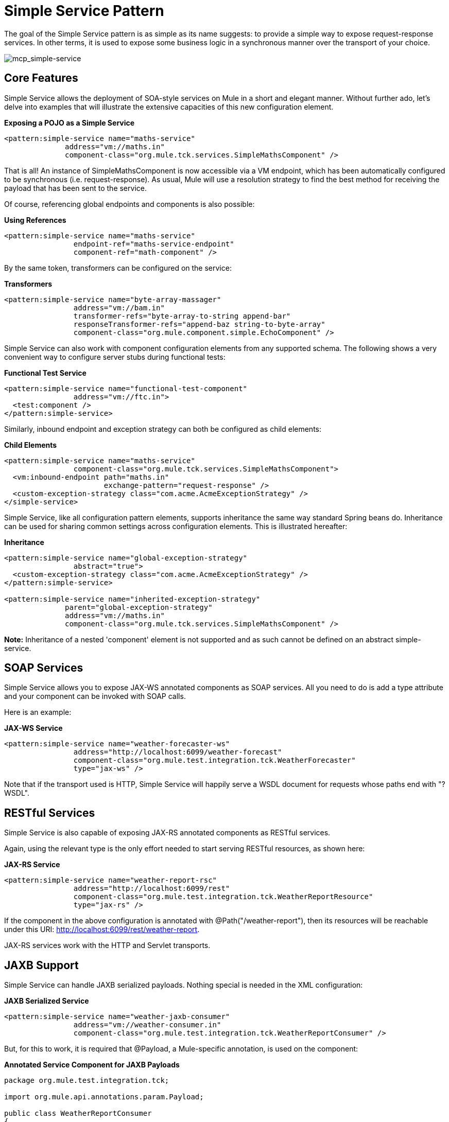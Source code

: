 = Simple Service Pattern

The goal of the Simple Service pattern is as simple as its name suggests: to provide a simple way to expose request-response services. In other terms, it is used to expose some business logic in a synchronous manner over the transport of your choice.

image:mcp_simple-service.png[mcp_simple-service]

== Core Features

Simple Service allows the deployment of SOA-style services on Mule in a short and elegant manner. Without further ado, let's delve into examples that will illustrate the extensive capacities of this new configuration element.

*Exposing a POJO as a Simple Service*

[source, xml]
----
<pattern:simple-service name="maths-service"
              address="vm://maths.in"
              component-class="org.mule.tck.services.SimpleMathsComponent" />
----

That is all! An instance of SimpleMathsComponent is now accessible via a VM endpoint, which has been automatically configured to be synchronous (i.e. request-response). As usual, Mule will use a resolution strategy to find the best method for receiving the payload that has been sent to the service.

Of course, referencing global endpoints and components is also possible:

*Using References*

[source, xml]
----
<pattern:simple-service name="maths-service"
                endpoint-ref="maths-service-endpoint"
                component-ref="math-component" />
----

By the same token, transformers can be configured on the service:

*Transformers*

[source, xml]
----
<pattern:simple-service name="byte-array-massager"
                address="vm://bam.in"
                transformer-refs="byte-array-to-string append-bar"
                responseTransformer-refs="append-baz string-to-byte-array"
                component-class="org.mule.component.simple.EchoComponent" />
----

Simple Service can also work with component configuration elements from any supported schema. The following shows a very convenient way to configure server stubs during functional tests:

*Functional Test Service*

[source, xml]
----
<pattern:simple-service name="functional-test-component"
                address="vm://ftc.in">
  <test:component />
</pattern:simple-service>
----

Similarly, inbound endpoint and exception strategy can both be configured as child elements:

*Child Elements*

[source, xml]
----
<pattern:simple-service name="maths-service"
                component-class="org.mule.tck.services.SimpleMathsComponent">
  <vm:inbound-endpoint path="maths.in"
                       exchange-pattern="request-response" />
  <custom-exception-strategy class="com.acme.AcmeExceptionStrategy" />
</simple-service>
----

Simple Service, like all configuration pattern elements, supports inheritance the same way standard Spring beans do. Inheritance can be used for sharing common settings across configuration elements. This is illustrated hereafter:

*Inheritance*

[source, xml]
----
<pattern:simple-service name="global-exception-strategy"
                abstract="true">
  <custom-exception-strategy class="com.acme.AcmeExceptionStrategy" />
</pattern:simple-service>

<pattern:simple-service name="inherited-exception-strategy"
              parent="global-exception-strategy"
              address="vm://maths.in"
              component-class="org.mule.tck.services.SimpleMathsComponent" />
----

*Note:* Inheritance of a nested 'component' element is not supported and as such cannot be defined on an abstract simple-service.

== SOAP Services

Simple Service allows you to expose JAX-WS annotated components as SOAP services. All you need to do is add a type attribute and your component can be invoked with SOAP calls.

Here is an example:

*JAX-WS Service*

[source, xml]
----
<pattern:simple-service name="weather-forecaster-ws"
                address="http://localhost:6099/weather-forecast"
                component-class="org.mule.test.integration.tck.WeatherForecaster"
                type="jax-ws" />
----

Note that if the transport used is HTTP, Simple Service will happily serve a WSDL document for requests whose paths end with "?WSDL".

== RESTful Services

Simple Service is also capable of exposing JAX-RS annotated components as RESTful services.

Again, using the relevant type is the only effort needed to start serving RESTful resources, as shown here:

*JAX-RS Service*

[source, xml]
----
<pattern:simple-service name="weather-report-rsc"
                address="http://localhost:6099/rest"
                component-class="org.mule.test.integration.tck.WeatherReportResource"
                type="jax-rs" />
----

If the component in the above configuration is annotated with @Path("/weather-report"), then its resources will be reachable under this URI: http://localhost:6099/rest/weather-report.

JAX-RS services work with the HTTP and Servlet transports.

== JAXB Support

Simple Service can handle JAXB serialized payloads. Nothing special is needed in the XML configuration:

*JAXB Serialized Service*

[source, xml]
----
<pattern:simple-service name="weather-jaxb-consumer"
                address="vm://weather-consumer.in"
                component-class="org.mule.test.integration.tck.WeatherReportConsumer" />
----

But, for this to work, it is required that @Payload, a Mule-specific annotation, is used on the component:

*Annotated Service Component for JAXB Payloads*

[source, java]
----
package org.mule.test.integration.tck;

import org.mule.api.annotations.param.Payload;

public class WeatherReportConsumer
{
    public String consume(@Payload WeatherReportType weatherReport)
    {
        return weatherReport.report;
    }
}
----

== XPath Support

Finally, Simple Service can also handle XML payload with a direct extraction of values via XPath expressions. Like with JAXB, nothing special is needed in XML:

*XPath Payload Service*

[source, xml]
----
<pattern:simple-service name="weather-xpath-consumer"
                address="vm://weather-xpath-consumer.in"
                component-class="org.mule.test.integration.tck.WeatherReportXpathConsumer" />
----

But again, a Mule annotation, @XPath in this case, is needed for this to work:

*Annotated Service Component for XPath Payloads*

[source, java]
----
package org.mule.test.integration.tck;

import org.mule.api.annotations.expression.XPath;

public class WeatherReportXpathConsumer
{
    public String consume(@XPath(value = "/weatherReport/report") String report)
    {
        return report;
    }
}
----
